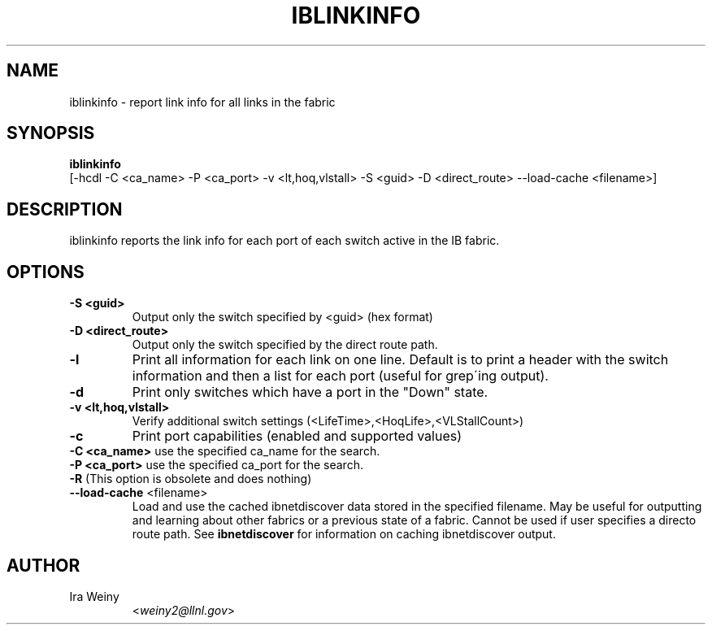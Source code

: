 .TH IBLINKINFO 8 "Jan 24, 2008" "OpenIB" "OpenIB Diagnostics"

.SH NAME
iblinkinfo \- report link info for all links in the fabric

.SH SYNOPSIS
.B iblinkinfo
   [-hcdl -C <ca_name> -P <ca_port> -v <lt,hoq,vlstall> -S <guid>
-D <direct_route> \-\-load\-cache <filename>]

.SH DESCRIPTION
.PP
iblinkinfo reports the link info for each port of each switch active in the
IB fabric.

.SH OPTIONS

.PP
.TP
\fB\-S <guid>\fR
Output only the switch specified by <guid> (hex format)
.TP
\fB\-D <direct_route>\fR
Output only the switch specified by the direct route path.
.TP
\fB\-l\fR
Print all information for each link on one line. Default is to print a header
with the switch information and then a list for each port (useful for
grep\'ing output).
.TP
\fB\-d\fR
Print only switches which have a port in the "Down" state.
.TP
\fB\-v <lt,hoq,vlstall>\fR
Verify additional switch settings (<LifeTime>,<HoqLife>,<VLStallCount>)
.TP
\fB\-c\fR
Print port capabilities (enabled and supported values)
.TP
\fB\-C <ca_name>\fR    use the specified ca_name for the search.
.TP
\fB\-P <ca_port>\fR    use the specified ca_port for the search.
.TP
\fB\-R\fR (This option is obsolete and does nothing)
.TP
\fB\-\-load\-cache\fR <filename>
Load and use the cached ibnetdiscover data stored in the specified
filename.  May be useful for outputting and learning about other
fabrics or a previous state of a fabric.  Cannot be used if user
specifies a directo route path.  See
.B ibnetdiscover
for information on caching ibnetdiscover output.

.SH AUTHOR
.TP
Ira Weiny
.RI < weiny2@llnl.gov >
